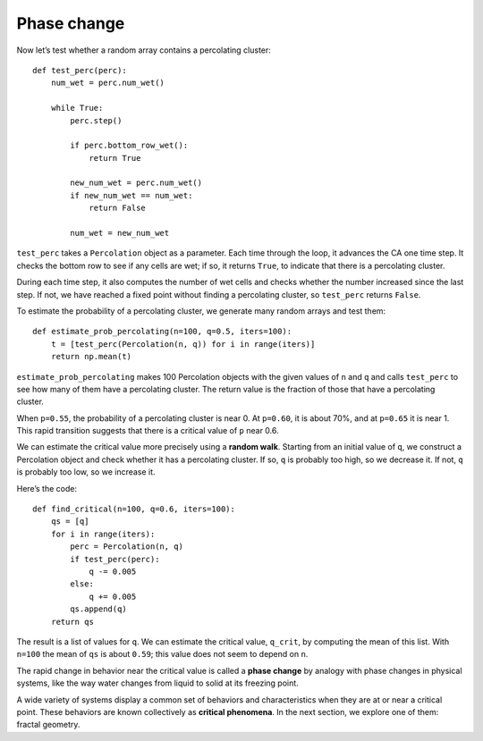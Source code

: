 Phase change
------------
Now let’s test whether a random array contains a percolating cluster:

::

    def test_perc(perc):
        num_wet = perc.num_wet()

        while True:
            perc.step()

            if perc.bottom_row_wet():
                return True

            new_num_wet = perc.num_wet()
            if new_num_wet == num_wet:
                return False

            num_wet = new_num_wet

``test_perc`` takes a ``Percolation`` object as a parameter. Each time through the loop, it advances the CA one time step. It checks the bottom row to see if any cells are wet; if so, it returns ``True``, to indicate that there is a percolating cluster.

During each time step, it also computes the number of wet cells and checks whether the number increased since the last step. If not, we have reached a fixed point without finding a percolating cluster, so ``test_perc`` returns ``False``.

To estimate the probability of a percolating cluster, we generate many random arrays and test them:

::

    def estimate_prob_percolating(n=100, q=0.5, iters=100):
        t = [test_perc(Percolation(n, q)) for i in range(iters)]
        return np.mean(t)

``estimate_prob_percolating`` makes 100 Percolation objects with the given values of ``n`` and ``q`` and calls ``test_perc`` to see how many of them have a percolating cluster. The return value is the fraction of those that have a percolating cluster.

When ``p=0.55``, the probability of a percolating cluster is near 0. At ``p=0.60``, it is about 70%, and at ``p=0.65`` it is near 1. This rapid transition suggests that there is a critical value of ``p`` near 0.6.

We can estimate the critical value more precisely using a **random walk**. Starting from an initial value of ``q``, we construct a Percolation object and check whether it has a percolating cluster. If so, ``q`` is probably too high, so we decrease it. If not, ``q`` is probably too low, so we increase it.

Here’s the code:

::

    def find_critical(n=100, q=0.6, iters=100):
        qs = [q]
        for i in range(iters):
            perc = Percolation(n, q)
            if test_perc(perc):
                q -= 0.005
            else:
                q += 0.005
            qs.append(q)
        return qs

The result is a list of values for ``q``. We can estimate the critical value, ``q_crit``, by computing the mean of this list. With ``n=100`` the mean of ``qs`` is about ``0.59``; this value does not seem to depend on ``n``.

The rapid change in behavior near the critical value is called a **phase change** by analogy with phase changes in physical systems, like the way water changes from liquid to solid at its freezing point.

A wide variety of systems display a common set of behaviors and characteristics when they are at or near a critical point. These behaviors are known collectively as **critical phenomena**. In the next section, we explore one of them: fractal geometry.